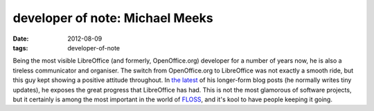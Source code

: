 developer of note: Michael Meeks
================================

:date: 2012-08-09
:tags: developer-of-note



Being the most visible LibreOffice (and formerly, OpenOffice.org)
developer for a number of years now, he is also a tireless communicator and
organiser. The switch from OpenOffice.org to LibreOffice was not
exactly a smooth ride, but this guy kept showing a positive attitude
throughout. In `the latest`__ of his longer-form blog posts (he
normally writes tiny updates), he exposes the great progress that
LibreOffice has had. This is not the most glamorous of software
projects, but it certainly is among the most important in the world of
FLOSS__, and it's kool to have people keeping it going.


__ http://people.gnome.org/~michael/blog/2012-08-08-libreoffice-3-6-0.html
__ http://en.wikipedia.org/wiki/FLOSS
